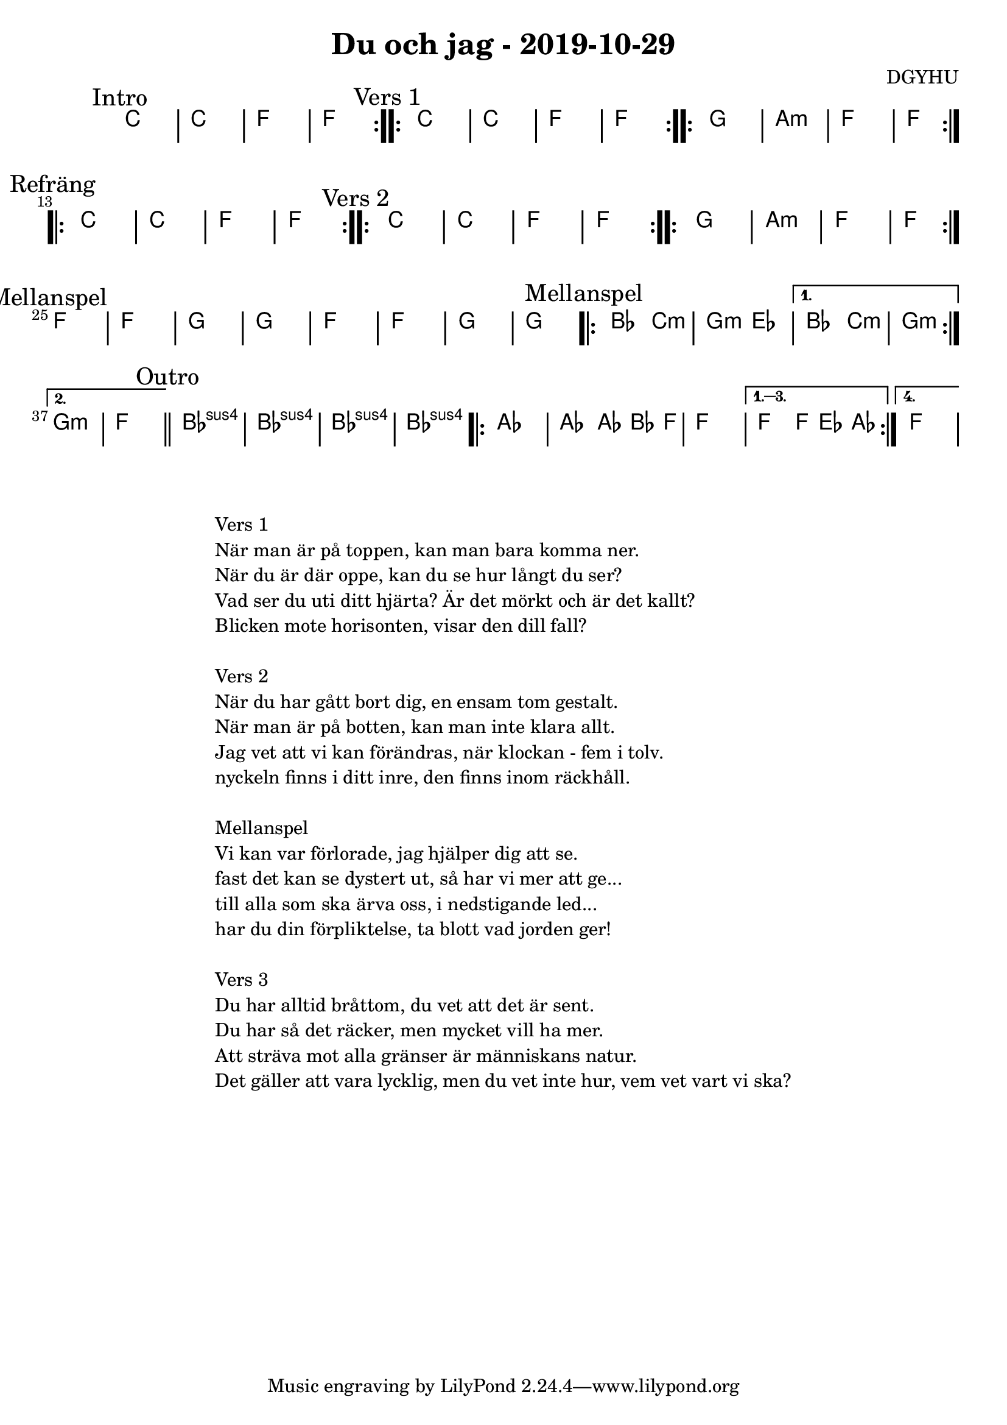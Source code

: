 %LilyBin                                                                                                                                      
\header {                                                                                                                                    
  title = "Du och jag - 2019-10-29"                                                                                                                  
  composer = "DGYHU"                                                                                                                     
}                                                                                                                                            
\version "2.18.2"                                                                                                                            
                                                                                                                                             
\score {                                                                                                                                     
 \new ChordNames \with {                                                                                                                     
  \override BarLine.bar-extent = #'(-2 . 2)                                                                                                  
  \consists "Bar_engraver" }                                                                                                                                            



\chordmode {                                                                                                                                 
  
  %aes1. ees4. f8 | f1. ees2 \bar "||"
  \mark "Intro"
  \repeat volta 2
   {c1 | c1 | f1 | f1  }

  \mark "Vers 1"
  \repeat volta 2
    {c1 | c1 | f1 | f1  }

  \repeat volta 2
   {g1 | a1:m  | f1  | f1  }

\mark "Refräng"
  \repeat volta 2  
  {c1 | c1 | f1 | f1  }

  \mark "Vers 2"
  \repeat volta 2
    {c1 | c1 | f1 | f1  }

  \repeat volta 2
   {g1 | a1:m  | f1  | f1  }

\mark "Mellanspel"
   {f1 | f1  | g1  | g1  | }
   {f1 | f1  | g1  | g1  | }


\mark "Mellanspel"
  \repeat volta 2 { bes2 c2:m | g2:m ees2 }
   \alternative{
   { bes2 c2:m | g1:m  }
  { g1:m   | f1 \bar "||" }}
\mark "Outro"
   bes1:sus4 | bes1:sus4 | bes1:sus4 | bes1:sus4 |

   \repeat volta 4 {aes1 | aes2 aes8~bes4 f8 | f1 | }
  \alternative{
  {f2 f8 ees4 aes8 }
  {f1 } }   

}



}

\markup {
  \fill-line {
    \column {
      \left-align {
        \line {Vers 1}
        \line { När man är på toppen, kan man bara komma ner.}
        \line { När du är där oppe, kan du se hur långt du ser? }
        \line { Vad ser du uti ditt hjärta? Är det mörkt och är det kallt? }
        \line { Blicken mote horisonten, visar den dill fall? }
        \vspace #1

        \line {Vers 2}
        \line { När du har gått bort dig, en ensam tom gestalt.}
        \line { När man är på botten, kan man inte klara allt. }
        \line { Jag vet att vi kan förändras, när klockan - fem i tolv. }
        \line { nyckeln finns i ditt inre, den finns inom räckhåll. }
        \vspace #1

        \line {Mellanspel}
        \line { Vi kan var förlorade, jag hjälper dig att se.}
        \line { fast det kan se dystert ut, så har vi mer att ge...  }
        \line { till alla som ska ärva oss, i nedstigande led... }  
        \line { har du din förpliktelse, ta blott vad jorden ger!}  
        \vspace #1

        \line {Vers 3}
        \line { Du har alltid bråttom, du vet att det är sent.}
        \line { Du har så det räcker, men mycket vill ha mer. }
        \line { Att sträva mot alla gränser är människans natur. }
        \line { Det gäller att vara lycklig, men du vet inte hur, vem vet vart vi ska? }
        \vspace #1
      }
    }
  }
}
